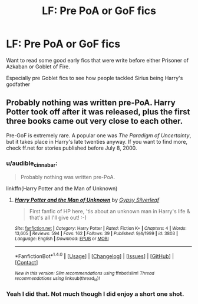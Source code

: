 #+TITLE: LF: Pre PoA or GoF fics

* LF: Pre PoA or GoF fics
:PROPERTIES:
:Score: 9
:DateUnix: 1515776669.0
:DateShort: 2018-Jan-12
:FlairText: Request
:END:
Want to read some good early fics that were write before either Prisoner of Azkaban or Goblet of Fire.

Especially pre Goblet fics to see how people tackled Sirius being Harry's godfather


** Probably nothing was written pre-PoA. Harry Potter took off after it was released, plus the first three books came out very close to each other.

Pre-GoF is extremely rare. A popular one was /The Paradigm of Uncertainty/, but it takes place in Harry's late twenties anyway. If you want to find more, check ff.net for stories published before July 8, 2000.
:PROPERTIES:
:Author: T0lias
:Score: 2
:DateUnix: 1515842910.0
:DateShort: 2018-Jan-13
:END:

*** u/audible_cinnabar:
#+begin_quote
  Probably nothing was written pre-PoA.
#+end_quote

linkffn(Harry Potter and the Man of Unknown)
:PROPERTIES:
:Author: audible_cinnabar
:Score: 2
:DateUnix: 1515885724.0
:DateShort: 2018-Jan-14
:END:

**** [[http://www.fanfiction.net/s/3803/1/][*/Harry Potter and the Man of Unknown/*]] by [[https://www.fanfiction.net/u/5402/Gypsy-Silverleaf][/Gypsy Silverleaf/]]

#+begin_quote
  First fanfic of HP here, 'tis about an unknown man in Harry's life & that's all I'll give out! :-)
#+end_quote

^{/Site/: [[http://www.fanfiction.net/][fanfiction.net]] *|* /Category/: Harry Potter *|* /Rated/: Fiction K+ *|* /Chapters/: 4 *|* /Words/: 13,605 *|* /Reviews/: 594 *|* /Favs/: 162 *|* /Follows/: 39 *|* /Published/: 9/4/1999 *|* /id/: 3803 *|* /Language/: English *|* /Download/: [[http://www.ff2ebook.com/old/ffn-bot/index.php?id=3803&source=ff&filetype=epub][EPUB]] or [[http://www.ff2ebook.com/old/ffn-bot/index.php?id=3803&source=ff&filetype=mobi][MOBI]]}

--------------

*FanfictionBot*^{1.4.0} *|* [[[https://github.com/tusing/reddit-ffn-bot/wiki/Usage][Usage]]] | [[[https://github.com/tusing/reddit-ffn-bot/wiki/Changelog][Changelog]]] | [[[https://github.com/tusing/reddit-ffn-bot/issues/][Issues]]] | [[[https://github.com/tusing/reddit-ffn-bot/][GitHub]]] | [[[https://www.reddit.com/message/compose?to=tusing][Contact]]]

^{/New in this version: Slim recommendations using/ ffnbot!slim! /Thread recommendations using/ linksub(thread_id)!}
:PROPERTIES:
:Author: FanfictionBot
:Score: 1
:DateUnix: 1515885768.0
:DateShort: 2018-Jan-14
:END:


*** Yeah I did that. Not much though I did enjoy a short one shot.
:PROPERTIES:
:Score: 1
:DateUnix: 1515864308.0
:DateShort: 2018-Jan-13
:END:
